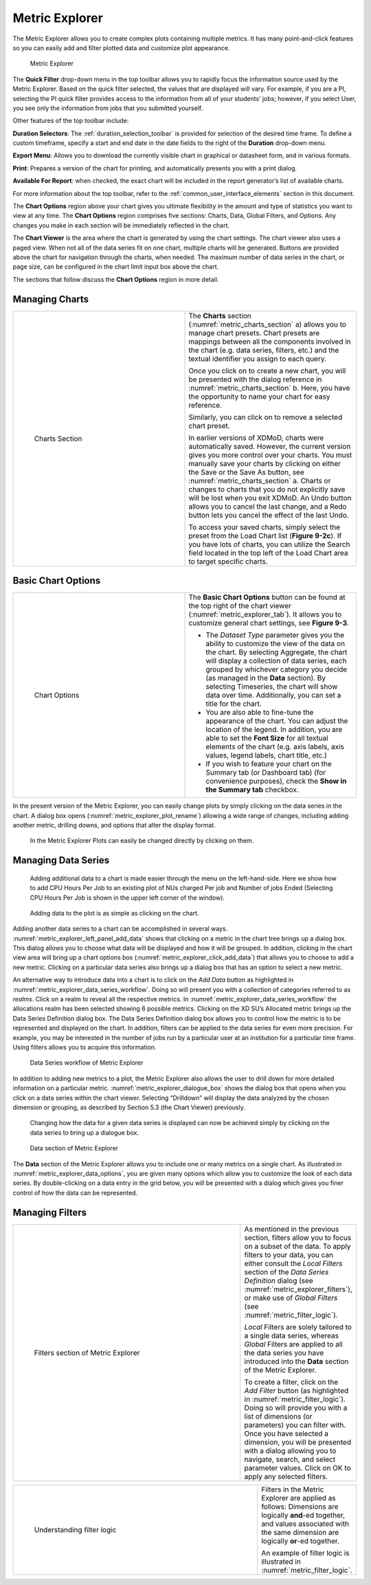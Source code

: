 .. _metric_explorer:

Metric Explorer
==================

The Metric Explorer allows you to create complex plots containing
multiple metrics. It has many point-and-click features so you can easily
add and filter plotted data and customize plot appearance.

.. figure:: media/image82.png
   :name: metric_explorer_tab

   Metric Explorer

The **Quick Filter** drop-down menu in the top toolbar allows you to
rapidly focus the information source used by the Metric Explorer. Based
on the quick filter selected, the values that are displayed will vary.
For example, if you are a PI, selecting the PI quick filter provides
access to the information from all of your students’ jobs; however, if
you select User, you see only the information from jobs that you
submitted yourself.

Other features of the top toolbar include:

**Duration Selectors**: The :ref:`duration_selection_toolbar`
is provided for selection of the desired time frame. To define a custom
timeframe, specify a start and end date in the date fields to the right
of the **Duration** drop-down menu.

**Export Menu**: Allows you to download the currently visible chart in
graphical or datasheet form, and in various formats.

**Print**: Prepares a version of the chart for printing, and
automatically presents you with a print dialog.

**Available For Report**: when checked, the exact chart will be included
in the report generator’s list of available charts.

For more information about the top toolbar, refer to the
:ref:`common_user_interface_elements` section in this document.

The **Chart Options** region above your chart gives you ultimate
flexibility in the amount and type of statistics you want to view at any
time. The **Chart Options** region comprises five sections: Charts,
Data, Global Filters, and Options. Any changes you make in each section
will be immediately reflected in the chart.

The **Chart Viewer** is the area where the chart is generated by using
the chart settings. The chart viewer also uses a paged view. When not
all of the data series fit on one chart, multiple charts will be
generated. Buttons are provided above the chart for navigation through
the charts, when needed. The maximum number of data series in the chart,
or page size, can be configured in the chart limit input box above the
chart.

The sections that follow discuss the **Chart Options** region in more
detail.

Managing Charts
--------------------

.. table::
   :widths: 50 50

   +-----------------------------------+-----------------------------------------+
   | .. figure:: media/image32.png     | The **Charts** section                  |
   |    :name: metric_charts_section   | (:numref:`metric_charts_section` a)     |
   |                                   | allows you to manage chart              |
   |                                   | presets. Chart presets are mappings     |
   |    Charts Section                 | between all the components involved in  |
   |                                   | the chart (e.g. data series, filters,   |
   |                                   | etc.) and the textual identifier you    |
   |                                   | assign to each query.                   |
   |                                   |                                         |
   |                                   | Once you click on |image25| to create   |
   |                                   | a new chart, you will be presented with |
   |                                   | the dialog reference in                 |
   |                                   | :numref:`metric_charts_section` b.      |
   |                                   | Here, you have the opportunity          |
   |                                   | to name your chart for easy reference.  |
   |                                   |                                         |
   |                                   | Similarly, you can click on |image26|   |
   |                                   | to remove a selected chart preset.      |
   |                                   |                                         |
   |                                   | In earlier versions of XDMoD, charts    |
   |                                   | were automatically saved. However, the  |
   |                                   | current version gives you more control  |
   |                                   | over your charts. You must manually     |
   |                                   | save your charts by clicking on either  |
   |                                   | the Save or the Save As button, see     |
   |                                   | :numref:`metric_charts_section` a.      |
   |                                   | Charts or changes to                    |
   |                                   | charts that you do not explicitly save  |
   |                                   | will be lost when you exit XDMoD. An    |
   |                                   | Undo button allows you to cancel the    |
   |                                   | last change, and a Redo button lets you |
   |                                   | cancel the effect of the last Undo.     |
   |                                   |                                         |
   |                                   | To access your saved charts, simply     |
   |                                   | select the preset from the Load Chart   |
   |                                   | list (**Figure 9-2c**). If you have     |
   |                                   | lots of charts, you can utilize the     |
   |                                   | Search field located in the top left of |
   |                                   | the Load Chart area to target specific  |
   |                                   | charts.                                 |
   +-----------------------------------+-----------------------------------------+

.. |image25| image:: media/image117.png
   :width: 0.22917in
   :height: 0.20833in

.. |image26| image:: media/image109.png
   :width: 0.20833in
   :height: 0.20833in

.. |chart_tools| image:: media/image32.png

.. alternative way of doing tables, but pandoc created the other type of table, and I wanted
   to be consistent

.. list-table
   :widths: 50 50

   * - .. figure:: media/image32.png
          :name: chart_tools

          Charts Tools
     - The **Charts** section (:numref:`chart_tools` a) allows you to manage chart
       presets. Chart presets are mappings between all the components involved in
       the chart (e.g. data series, filters, etc.) and the textual identifier you
       assign to each query.

       Once you click on\ |image25| to create a new chart, you will be presented with
       the dialog reference in **Figure 9-2b**. Here, you have the opportunity
       to name your chart for easy reference.

       Similarly, you can click on\ |image26| to remove a selected chart preset.

       In earlier versions of XDMoD, charts were automatically saved. However, the
       current version gives you more control over your charts. You must manually
       save your charts by clicking on either the Save or the Save As button, see
       **Figure 9-2a**. Charts or changes to charts that you do not explicitly save
       will be lost when you exit XDMoD. An Undo button allows you to cancel the
       last change, and a Redo button lets you cancel the effect of the last Undo.

       To access your saved charts, simply select the preset from the Load Chart
       list (**Figure 9-2c**). If you have lots of charts, you can utilize the
       Search field located in the top left of the Load Chart area to target specific charts.

.. _basic_chart_options:

Basic Chart Options
------------------------

.. table::
   :widths: 50 50

   +-----------------------------------+----------------------------------+
   | .. figure:: media/image92.png     | The **Basic Chart Options**      |
   |    :name: metric_chart_options    | button can be found at the top   |
   |                                   | right of the chart viewer        |
   |    Chart Options                  | (:numref:`metric_explorer_tab`). |
   |                                   | It allows you                    |
   |                                   | to customize general chart       |
   |                                   | settings, see **Figure 9-3**.    |
   |                                   |                                  |
   |                                   | -  The *Dataset Type* parameter  |
   |                                   |    gives you the ability to      |
   |                                   |    customize the view of the     |
   |                                   |    data on the chart. By         |
   |                                   |    selecting Aggregate, the      |
   |                                   |    chart will display a          |
   |                                   |    collection of data series,    |
   |                                   |    each grouped by whichever     |
   |                                   |    category you decide (as       |
   |                                   |    managed in the **Data**       |
   |                                   |    section). By selecting        |
   |                                   |    Timeseries, the chart will    |
   |                                   |    show data over time.          |
   |                                   |    Additionally, you can set a   |
   |                                   |    title for the chart.          |
   |                                   |                                  |
   |                                   | -  You are also able to          |
   |                                   |    fine-tune the appearance of   |
   |                                   |    the chart. You can adjust the |
   |                                   |    location of the legend. In    |
   |                                   |    addition, you are able to set |
   |                                   |    the **Font Size** for all     |
   |                                   |    textual elements of the chart |
   |                                   |    (e.g. axis labels, axis       |
   |                                   |    values, legend labels, chart  |
   |                                   |    title, etc.)                  |
   |                                   |                                  |
   |                                   | -  If you wish to feature your   |
   |                                   |    chart on the Summary tab (or  |
   |                                   |    Dashboard tab) (for           |
   |                                   |    convenience purposes), check  |
   |                                   |    the **Show in the Summary     |
   |                                   |    tab** checkbox.               |
   +-----------------------------------+----------------------------------+


In the present version of the Metric Explorer, you can easily change
plots by simply clicking on the data series in the chart. A dialog box
opens (:numref:`metric_explorer_plot_rename`) allowing a wide range of changes, including
adding another metric, drilling downs, and options that alter the
display format.

.. figure:: media/image5.png
   :name: metric_explorer_plot_rename

   In the Metric Explorer Plots can easily be changed directly by clicking on them.

Managing Data Series
-------------------------

.. figure:: media/image111.png
   :name: metric_explorer_left_panel_add_data

   Adding additional data to a chart is made easier
   through the menu on the left-hand-side. Here we show how to add CPU
   Hours Per Job to an existing plot of NUs charged Per job and Number
   of jobs Ended (Selecting CPU Hours Per Job is shown in the upper left
   corner of the window).

.. figure:: media/image56.png
   :name: metric_explorer_click_add_data

   Adding data to the plot is as simple as clicking on the chart.

Adding another data series to a chart can be accomplished in several
ways. :numref:`metric_explorer_left_panel_add_data` shows that clicking on a metric in the chart tree
brings up a dialog box. This dialog allows you to choose what data will
be displayed and how it will be grouped. In addition, clicking in the
chart view area will bring up a chart options box (:numref:`metric_explorer_click_add_data`) that
allows you to choose to add a new metric. Clicking on a particular data
series also brings up a dialog box that has an option to select a new
metric.

An alternative way to introduce data into a chart is to click on the
*Add Data* button as highlighted in :numref:`metric_explorer_data_series_workflow`. Doing so will
present you with a collection of categories referred to as *realms*.
Click on a realm to reveal all the respective metrics. In :numref:`metric_explorer_data_series_workflow`
the allocations realm has been selected showing 6 possible metrics.
Clicking on the XD SU’s Allocated metric brings up the Data Series
Definition dialog box. The Data Series Definition dialog box allows you
to control how the metric is to be represented and displayed on the
chart. In addition, filters can be applied to the data series for even
more precision. For example, you may be interested in the number of jobs
run by a particular user at an institution for a particular time frame.
Using filters allows you to acquire this information.

.. figure:: media/image11.png
   :name: metric_explorer_data_series_workflow

   Data Series workflow of Metric Explorer

In addition to adding new metrics to a plot, the Metric Explorer also
allows the user to drill down for more detailed information on a
particular metric. :numref:`metric_explorer_dialogue_box` shows the dialog box that opens
when you click on a data series within the chart viewer. Selecting
“Drilldown” will display the data analyzed by the chosen dimension or
grouping, as described by Section 5.3 (the Chart Viewer) previously.

.. figure:: media/image52.png
   :name: metric_explorer_dialogue_box

   Changing how the data for a given data series is
   displayed can now be achieved simply by clicking on the data series
   to bring up a dialogue box.


.. figure:: media/image129.png
   :name: metric_explorer_data_options

   Data section of Metric Explorer

The **Data** section of the Metric Explorer allows you to include one
or many metrics on a single chart. As illustrated in :numref:`metric_explorer_data_options`,
you are given many options which allow you to customize the look of
each data series. By double-clicking on a data entry in the grid
below, you will be presented with a dialog which gives you finer
control of how the data can be represented.

Managing Filters
---------------------

.. table::
   :widths: 75 25

   +----------------------------------------------+---------------------------------------+
   | .. figure:: media/image38.png                | As mentioned in the previous section, |
   |    :name: metric_explorer_filters            | filters allow you to focus on a       |
   |                                              | subset of the data. To apply filters  |
   |    Filters section of Metric Explorer        | to your data, you can either consult  |
   |                                              | the *Local Filters* section of the    |
   |                                              | *Data Series Definition* dialog (see  |
   |                                              | :numref:`metric_explorer_filters`),   |
   |                                              | or make use of *Global Filters* (see  |
   |                                              | :numref:`metric_filter_logic`).       |
   |                                              |                                       |
   |                                              | *Local* Filters are solely tailored   |
   |                                              | to a single data series, whereas      |
   |                                              | *Global* Filters are applied to all   |
   |                                              | the data series you have introduced   |
   |                                              | into the **Data** section of the      |
   |                                              | Metric Explorer.                      |
   |                                              |                                       |
   |                                              | To create a filter, click on the *Add |
   |                                              | Filter* button (as highlighted in     |
   |                                              | :numref:`metric_filter_logic`). Doing |
   |                                              | so will provide you with a list of    |
   |                                              | dimensions (or parameters) you can    |
   |                                              | filter with. Once you have selected a |
   |                                              | dimension, you will be presented with |
   |                                              | a dialog allowing you to navigate,    |
   |                                              | search, and select parameter values.  |
   |                                              | Click on OK to apply any selected     |
   |                                              | filters.                              |
   +----------------------------------------------+---------------------------------------+

.. table::
   :widths: 75 25

   +---------------------------------------------------+--------------------------------+
   | .. figure:: media/image105.png                    | Filters in the                 |
   |    :name: metric_filter_logic                     | Metric Explorer                |
   |                                                   | are applied as                 |
   |    Understanding filter logic                     | follows:                       |
   |                                                   | Dimensions are                 |
   |                                                   | logically                      |
   |                                                   | **and**-ed                     |
   |                                                   | together, and                  |
   |                                                   | values                         |
   |                                                   | associated with                |
   |                                                   | the same                       |
   |                                                   | dimension are                  |
   |                                                   | logically                      |
   |                                                   | **or**-ed                      |
   |                                                   | together.                      |
   |                                                   |                                |
   |                                                   | An example of                  |
   |                                                   | filter logic is                |
   |                                                   | illustrated in                 |
   |                                                   | :numref:`metric_filter_logic`. |
   +---------------------------------------------------+--------------------------------+
